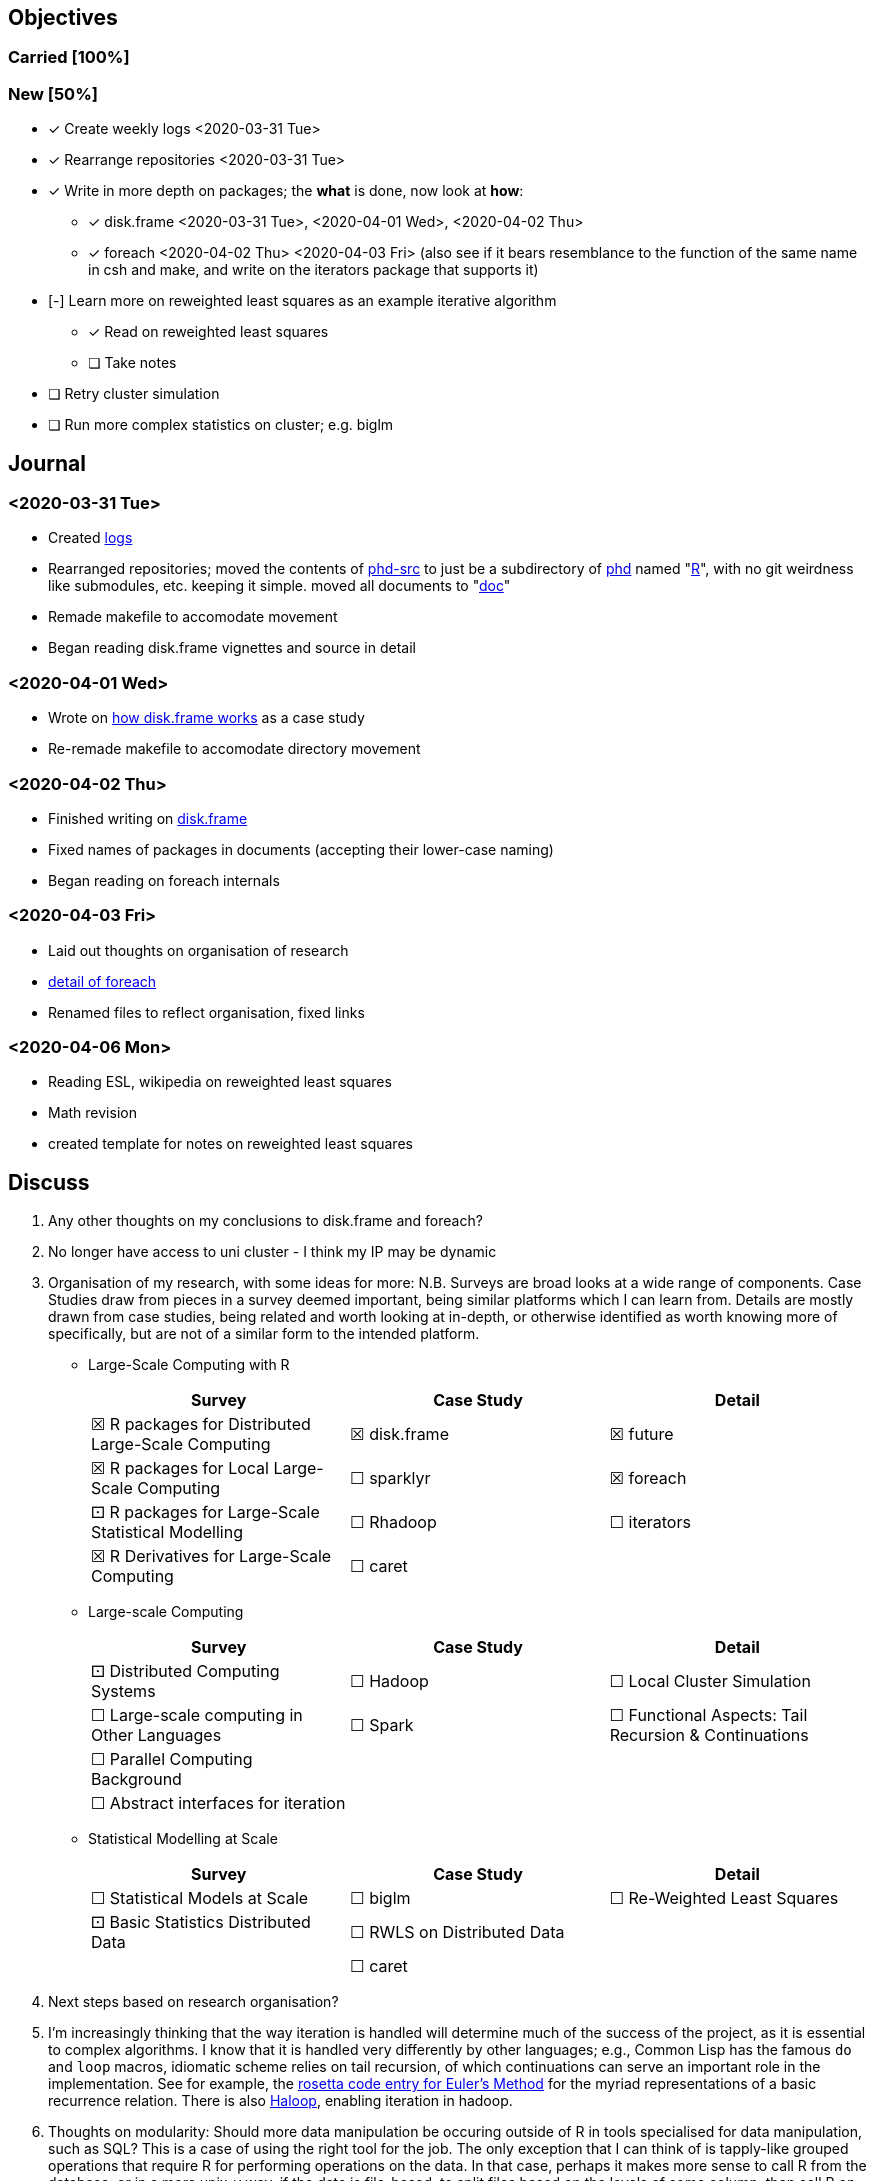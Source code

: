 == Objectives

=== Carried [100%]

=== New [50%]

* [*] Create weekly logs <2020-03-31 Tue>
* [*] Rearrange repositories <2020-03-31 Tue>
* [*] Write in more depth on packages; the *what* is done, now look at
*how*:
** [*] disk.frame <2020-03-31 Tue>, <2020-04-01 Wed>, <2020-04-02 Thu>
** [*] foreach <2020-04-02 Thu> <2020-04-03 Fri> (also see if it bears
resemblance to the function of the same name in csh and make, and write
on the iterators package that supports it)
* [-] Learn more on reweighted least squares as an example iterative
algorithm
** [*] Read on reweighted least squares
** [ ] Take notes
* [ ] Retry cluster simulation
* [ ] Run more complex statistics on cluster; e.g. biglm

== Journal

=== <2020-03-31 Tue>

* Created link:../log/[logs]
* Rearranged repositories; moved the contents of
https://github.com/jcai849/phd-src[phd-src] to just be a subdirectory of
https://github.com/jcai849/phd[phd] named "link:../R/[R]", with no git
weirdness like submodules, etc. keeping it simple. moved all documents
to "link:../doc/[doc]"
* Remade makefile to accomodate movement
* Began reading disk.frame vignettes and source in detail

=== <2020-04-01 Wed>

* Wrote on link:../doc/case-study-disk.frame.tex[how disk.frame works]
as a case study
* Re-remade makefile to accomodate directory movement

=== <2020-04-02 Thu>

* Finished writing on link:../doc/case-study-disk.frame.tex[disk.frame]
* Fixed names of packages in documents (accepting their lower-case
naming)
* Began reading on foreach internals

=== <2020-04-03 Fri>

* Laid out thoughts on organisation of research
* link:../doc/detail-foreach.tex[detail of foreach]
* Renamed files to reflect organisation, fixed links

=== <2020-04-06 Mon>

* Reading ESL, wikipedia on reweighted least squares
* Math revision
* created template for notes on reweighted least squares

== Discuss

. Any other thoughts on my conclusions to disk.frame and foreach?
. No longer have access to uni cluster - I think my IP may be dynamic
. Organisation of my research, with some ideas for more: N.B. Surveys
are broad looks at a wide range of components. Case Studies draw from
pieces in a survey deemed important, being similar platforms which I can
learn from. Details are mostly drawn from case studies, being related
and worth looking at in-depth, or otherwise identified as worth knowing
more of specifically, but are not of a similar form to the intended
platform.
* Large-Scale Computing with R
+
[cols=",,",options="header",]
|=======================================================================
|Survey |Case Study |Detail
|☒ R packages for Distributed Large-Scale Computing |☒ disk.frame |☒
future

|☒ R packages for Local Large-Scale Computing |☐ sparklyr |☒ foreach

|⚀ R packages for Large-Scale Statistical Modelling |☐ Rhadoop |☐
iterators

|☒ R Derivatives for Large-Scale Computing |☐ caret |
|=======================================================================
* Large-scale Computing
+
[cols=",,",options="header",]
|=======================================================================
|Survey |Case Study |Detail
|⚀ Distributed Computing Systems |☐ Hadoop |☐ Local Cluster Simulation

|☐ Large-scale computing in Other Languages |☐ Spark |☐ Functional
Aspects: Tail Recursion & Continuations

|☐ Parallel Computing Background | |

|☐ Abstract interfaces for iteration | |
|=======================================================================
* Statistical Modelling at Scale
+
[cols=",,",options="header",]
|===================================================================
|Survey |Case Study |Detail
|☐ Statistical Models at Scale |☐ biglm |☐ Re-Weighted Least Squares
|⚀ Basic Statistics Distributed Data |☐ RWLS on Distributed Data |
| |☐ caret |
|===================================================================
. Next steps based on research organisation?
. I'm increasingly thinking that the way iteration is handled will
determine much of the success of the project, as it is essential to
complex algorithms. I know that it is handled very differently by other
languages; e.g., Common Lisp has the famous `do` and `loop` macros,
idiomatic scheme relies on tail recursion, of which continuations can
serve an important role in the implementation. See for example, the
https://rosettacode.org/wiki/Euler_method[rosetta code entry for Euler's
Method] for the myriad representations of a basic recurrence relation.
There is also
https://homes.cs.washington.edu/~mernst/pubs/haloop-vldb2012.pdf[Haloop],
enabling iteration in hadoop.
. Thoughts on modularity: Should more data manipulation be occuring
outside of R in tools specialised for data manipulation, such as SQL?
This is a case of using the right tool for the job. The only exception
that I can think of is tapply-like grouped operations that require R for
performing operations on the data. In that case, perhaps it makes more
sense to call R from the database, or in a more unix-y way, if the data
is file-based, to split files based on the levels of some column, then
call R on each file. I'm thinking that some ways of working are
redundant to what already exists in a better form outside of R, treating
R as a multitool, possibly leading it to becoming monolith along the
same path that other languages have suffered from, e.g. javascript with
node.js. Is this a fair line of thought, or is this naively concerned
with composability? With this in mind, our focus should be more on
playing to R's strengths of statistical modelling and development of
models, rather than data shaping.
. _Is Hadoop dead? Too many people with opinions online_
. Thoughts on tool complexity; I think that in terms of ease of use of a
tool, familiarity is sometimes more relevant than complexity. E.g.,
quick to whip up some text on MS Word, but familiarity with latex makes
it just as quick, and then when more complex demands are required in the
future, the word document requires costly conversion to a more suitable
format. A kind of anti-agile, "do it right the first time" kind of idea.
I'm swayed to the application of this logic in favouring S4 over S3
classes in R. Am I missing something? After all, developers much smarter
and more experience than I regularly use S3; cf. foreach, disk.frame,
both S&P's packages
. Can much of the problem be summed up in the notion that movement of
data is what kills performance?
. Is there value in setting up a hadoop cluster? Would I learn anything
from, e.g., setting up a raspberry pi cluster?
. What's up with ff? There are more papers written by the team than
lines of code, are they onto something big?
. _Is https://arxiv.org/abs/1409.5827[software alchemy] at all relevant
to anyone?_
. _How relevant are applications such as xgboost and redis?_
. Locked out of library: Jason Cairns (jcai849): Your NetAccount is not
currently authorised for access…
